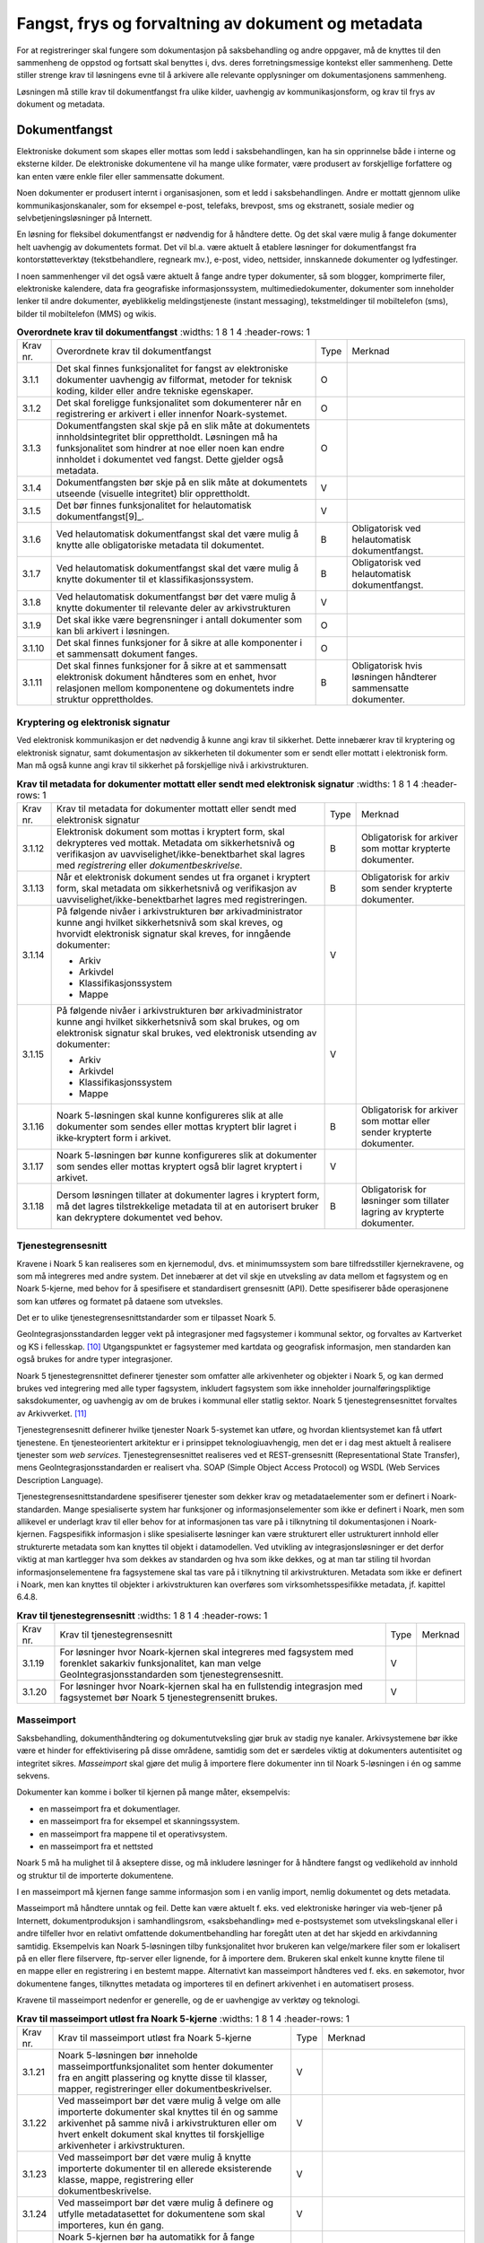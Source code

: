 Fangst, frys og forvaltning av dokument og metadata 
====================================================

For at registreringer skal fungere som dokumentasjon på saksbehandling og andre oppgaver, må de knyttes til den sammenheng de oppstod og fortsatt skal benyttes i, dvs. deres forretningsmessige kontekst eller sammenheng. Dette stiller strenge krav til løsningens evne til å arkivere alle relevante opplysninger om dokumentasjonens sammenheng.

Løsningen må stille krav til dokumentfangst fra ulike kilder, uavhengig av kommunikasjonsform, og krav til frys av dokument og metadata.

Dokumentfangst
--------------

Elektroniske dokument som skapes eller mottas som ledd i saksbehandlingen, kan ha sin opprinnelse både i interne og eksterne kilder. De elektroniske dokumentene vil ha mange ulike formater, være produsert av forskjellige forfattere og kan enten være enkle filer eller sammensatte dokument.

Noen dokumenter er produsert internt i organisasjonen, som et ledd i saksbehandlingen. Andre er mottatt gjennom ulike kommunikasjonskanaler, som for eksempel e-post, telefaks, brevpost, sms og ekstranett, sosiale medier og selvbetjeningsløsninger på Internett.

En løsning for fleksibel dokumentfangst er nødvendig for å håndtere dette. Og det skal være mulig å fange dokumenter helt uavhengig av dokumentets format. Det vil bl.a. være aktuelt å etablere løsninger for dokumentfangst fra kontorstøtteverktøy (tekstbehandlere, regneark mv.), e-post, video, nettsider, innskannede dokumenter og lydfestinger.

I noen sammenhenger vil det også være aktuelt å fange andre typer dokumenter, så som blogger, komprimerte filer, elektroniske kalendere, data fra geografiske informasjonssystem, multimediedokumenter, dokumenter som inneholder lenker til andre dokumenter, øyeblikkelig meldingstjeneste (instant messaging), tekstmeldinger til mobiltelefon (sms), bilder til mobiltelefon (MMS) og wikis.

.. list-table:: **Overordnete krav til dokumentfangst**
   :widths: 1 8 1 4
   :header-rows: 1

 * - Krav nr.
   - Overordnete krav til dokumentfangst
   - Type
   - Merknad
 * - 3.1.1
   - Det skal finnes funksjonalitet for fangst av elektroniske
     dokumenter uavhengig av filformat, metoder for teknisk koding,
     kilder eller andre tekniske egenskaper.
   - O
   - 
 * - 3.1.2
   - Det skal foreligge funksjonalitet som dokumenterer når en
     registrering er arkivert i eller innenfor Noark-systemet.
   - O
   - 
 * - 3.1.3
   - Dokumentfangsten skal skje på en slik måte at dokumentets
     innholdsintegritet blir opprettholdt. Løsningen må ha
     funksjonalitet som hindrer at noe eller noen kan endre innholdet
     i dokumentet ved fangst. Dette gjelder også metadata.
   - O
   - 
 * - 3.1.4
   - Dokumentfangsten bør skje på en slik måte at dokumentets utseende
     (visuelle integritet) blir opprettholdt.
   - V
   - 
 * - 3.1.5
   - Det bør finnes funksjonalitet for helautomatisk
     dokumentfangst[9]_.
   - V
   - 
 * - 3.1.6
   - Ved helautomatisk dokumentfangst skal det være mulig å knytte
     alle obligatoriske metadata til dokumentet.
   - B
   - Obligatorisk ved helautomatisk dokumentfangst.
 * - 3.1.7
   - Ved helautomatisk dokumentfangst skal det være mulig å knytte
     dokumenter til et klassifikasjonssystem.
   - B
   - Obligatorisk ved helautomatisk dokumentfangst.
 * - 3.1.8
   - Ved helautomatisk dokumentfangst bør det være mulig å knytte
     dokumenter til relevante deler av arkivstrukturen
   - V
   - 
 * - 3.1.9
   - Det skal ikke være begrensninger i antall dokumenter som kan bli
     arkivert i løsningen.
   - O
   - 
 * - 3.1.10
   - Det skal finnes funksjoner for å sikre at alle komponenter i et
     sammensatt dokument fanges.
   - O
   - 
 * - 3.1.11
   - Det skal finnes funksjoner for å sikre at et sammensatt
     elektronisk dokument håndteres som en enhet, hvor relasjonen
     mellom komponentene og dokumentets indre struktur opprettholdes.
   - B
   - Obligatorisk hvis løsningen håndterer sammensatte dokumenter.


Kryptering og elektronisk signatur
~~~~~~~~~~~~~~~~~~~~~~~~~~~~~~~~~~

Ved elektronisk kommunikasjon er det nødvendig å kunne angi krav til sikkerhet. Dette innebærer krav til kryptering og elektronisk signatur, samt dokumentasjon av sikkerheten til dokumenter som er sendt eller mottatt i elektronisk form. Man må også kunne angi krav til sikkerhet på forskjellige nivå i arkivstrukturen.

.. list-table:: **Krav til metadata for dokumenter mottatt eller sendt med elektronisk signatur**
   :widths: 1 8 1 4
   :header-rows: 1

 * - Krav nr.
   - Krav til metadata for dokumenter mottatt eller sendt med
     elektronisk signatur
   - Type
   - Merknad
 * - 3.1.12
   - Elektronisk dokument som mottas i kryptert form, skal dekrypteres
     ved mottak. Metadata om sikkerhetsnivå og verifikasjon av
     uavviselighet/ikke-benektbarhet skal lagres med *registrering*
     eller *dokumentbeskrivelse*.
   - B
   - Obligatorisk for arkiver som mottar krypterte dokumenter.
 * - 3.1.13
   - Når et elektronisk dokument sendes ut fra organet i kryptert
     form, skal metadata om sikkerhetsnivå og verifikasjon av
     uavviselighet/ikke-benektbarhet lagres med registreringen.
   - B
   - Obligatorisk for arkiv som sender krypterte dokumenter.
 * - 3.1.14
   - På følgende nivåer i arkivstrukturen bør arkivadministrator kunne
     angi hvilket sikkerhetsnivå som skal kreves, og hvorvidt
     elektronisk signatur skal kreves, for inngående dokumenter:
     
     - Arkiv
     - Arkivdel
     - Klassifikasjonssystem
     - Mappe
   - V
   - 
 * - 3.1.15
   - På følgende nivåer i arkivstrukturen bør arkivadministrator kunne
     angi hvilket sikkerhetsnivå som skal brukes, og om elektronisk
     signatur skal brukes, ved elektronisk utsending av dokumenter:
     
     - Arkiv
     - Arkivdel
     - Klassifikasjonssystem
     - Mappe
   - V
   - 
 * - 3.1.16
   - Noark 5-løsningen skal kunne konfigureres slik at alle dokumenter
     som sendes eller mottas kryptert blir lagret i ikke‑kryptert form
     i arkivet.
   - B
   - Obligatorisk for arkiver som mottar eller sender krypterte
     dokumenter.
 * - 3.1.17
   - Noark 5-løsningen bør kunne konfigureres slik at dokumenter som
     sendes eller mottas kryptert også blir lagret kryptert i arkivet.
   - V
   - 
 * - 3.1.18
   - Dersom løsningen tillater at dokumenter lagres i kryptert form,
     må det lagres tilstrekkelige metadata til at en autorisert bruker
     kan dekryptere dokumentet ved behov.
   - B
   - Obligatorisk for løsninger som tillater lagring av krypterte
     dokumenter.

Tjenestegrensesnitt
~~~~~~~~~~~~~~~~~~~

Kravene i Noark 5 kan realiseres som en kjernemodul, dvs. et minimumssystem som bare tilfredsstiller kjernekravene, og som må integreres med andre system. Det innebærer at det vil skje en utveksling av data mellom et fagsystem og en Noark 5-kjerne, med behov for å spesifisere et standardisert grensesnitt (API). Dette spesifiserer både operasjonene som kan utføres og formatet på dataene som utveksles.

Det er to ulike tjenestegrensesnittstandarder som er tilpasset Noark 5.

GeoIntegrasjonsstandarden legger vekt på integrasjoner med fagsystemer i kommunal sektor, og forvaltes av Kartverket og KS i fellesskap. [10]_ Utgangspunktet er fagsystemer med kartdata og geografisk informasjon, men standarden kan også brukes for andre typer integrasjoner.

Noark 5 tjenestegrensnittet definerer tjenester som omfatter alle arkivenheter og objekter i Noark 5, og kan dermed brukes ved integrering med alle typer fagsystem, inkludert fagsystem som ikke inneholder journalføringspliktige saksdokumenter, og uavhengig av om de brukes i kommunal eller statlig sektor. Noark 5 tjenestegrensesnittet forvaltes av Arkivverket. [11]_

Tjenestegrensesnitt definerer hvilke tjenester Noark 5-systemet kan utføre, og hvordan klientsystemet kan få utført tjenestene. En tjenesteorientert arkitektur er i prinsippet teknologiuavhengig, men det er i dag mest aktuelt å realisere tjenester som *web services*. Tjenestegrensesnittet realiseres ved et REST-grensesnitt (Representational State Transfer), mens GeoIntegrasjonsstandarden er realisert vha. SOAP (Simple Object Access Protocol) og WSDL (Web Services Description Language).

Tjenestegrensesnittstandardene spesifiserer tjenester som dekker krav og metadataelementer som er definert i Noark-standarden. Mange spesialiserte system har funksjoner og informasjonselementer som ikke er definert i Noark, men som allikevel er underlagt krav til eller behov for at informasjonen tas vare på i tilknytning til dokumentasjonen i Noark-kjernen. Fagspesifikk informasjon i slike spesialiserte løsninger kan være strukturert eller ustrukturert innhold eller strukturerte metadata som kan knyttes til objekt i datamodellen. Ved utvikling av integrasjonsløsninger er det derfor viktig at man kartlegger hva som dekkes av standarden og hva som ikke dekkes, og at man tar stiling til hvordan informasjonselementene fra fagsystemene skal tas vare på i tilknytning til arkivstrukturen. Metadata som ikke er definert i Noark, men kan knyttes til objekter i arkivstrukturen kan overføres som virksomhetsspesifikke metadata, jf. kapittel 6.4.8.

.. list-table:: **Krav til tjenestegrensesnitt**
   :widths: 1 8 1 4
   :header-rows: 1

 * - Krav nr.
   - Krav til tjenestegrensesnitt
   - Type
   - Merknad
 * - 3.1.19
   - For løsninger hvor Noark-kjernen skal integreres med fagsystem
     med forenklet sakarkiv funksjonalitet, kan man velge
     GeoIntegrasjonsstandarden som tjenestegrensesnitt.
   - V
   - 
 * - 3.1.20
   - For løsninger hvor Noark-kjernen skal ha en fullstendig
     integrasjon med fagsystemet bør Noark 5 tjenestegrensenitt
     brukes.
   - V
   - 

Masseimport
~~~~~~~~~~~

Saksbehandling, dokumenthåndtering og dokumentutveksling gjør bruk av stadig nye kanaler. Arkivsystemene bør ikke være et hinder for effektivisering på disse områdene, samtidig som det er særdeles viktig at dokumenters autentisitet og integritet sikres. *Masseimport* skal gjøre det mulig å importere flere dokumenter inn til Noark 5-løsningen i én og samme sekvens.

Dokumenter kan komme i bolker til kjernen på mange måter, eksempelvis:

-  en masseimport fra et dokumentlager.

-  en masseimport fra for eksempel et skanningssystem.

-  en masseimport fra mappene til et operativsystem.

-  en masseimport fra et nettsted

Noark 5 må ha mulighet til å akseptere disse, og må inkludere løsninger for å håndtere fangst og vedlikehold av innhold og struktur til de importerte dokumentene.

I en masseimport må kjernen fange samme informasjon som i en vanlig import, nemlig dokumentet og dets metadata.

Masseimport må håndtere unntak og feil. Dette kan være aktuelt f. eks. ved elektroniske høringer via web-tjener på Internett, dokumentproduksjon i samhandlingsrom, «saksbehandling» med e-postsystemet som utvekslingskanal eller i andre tilfeller hvor en relativt omfattende dokumentbehandling har foregått uten at det har skjedd en arkivdanning samtidig. Eksempelvis kan Noark 5-løsningen tilby funksjonalitet hvor brukeren kan velge/markere filer som er lokalisert på en eller flere filservere, ftp-server eller lignende, for å importere dem. Brukeren skal enkelt kunne knytte filene til en mappe eller en registrering i en bestemt mappe. Alternativt kan masseimport håndteres ved f. eks. en søkemotor, hvor dokumentene fanges, tilknyttes metadata og importeres til en definert arkivenhet i en automatisert prosess.

Kravene til masseimport nedenfor er generelle, og de er uavhengige av verktøy og teknologi.

.. list-table:: **Krav til masseimport utløst fra Noark 5-kjerne**
   :widths: 1 8 1 4
   :header-rows: 1

 * - Krav nr.
   - Krav til masseimport utløst fra Noark 5-kjerne
   - Type
   - Merknad
 * - 3.1.21
   - Noark 5-løsningen bør inneholde masseimportfunksjonalitet som
     henter dokumenter fra en angitt plassering og knytte disse til
     klasser, mapper, registreringer eller dokumentbeskrivelser.
   - V
   - 
 * - 3.1.22
   - Ved masseimport bør det være mulig å velge om alle importerte
     dokumenter skal knyttes til én og samme arkivenhet på samme nivå
     i arkivstrukturen eller om hvert enkelt dokument skal knyttes til
     forskjellige arkivenheter i arkivstrukturen.
   - V
   - 
 * - 3.1.23
   - Ved masseimport bør det være mulig å knytte importerte dokumenter
     til en allerede eksisterende klasse, mappe, registrering eller
     dokumentbeskrivelse.
   - V
   - 
 * - 3.1.24
   - Ved masseimport bør det være mulig å definere og utfylle
     metadatasettet for dokumentene som skal importeres, kun én gang.
   - V
   - 
 * - 3.1.25
   - Noark 5-kjernen bør ha automatikk for å fange dokumenter som er
     generert og overført fra andre system.
   - V
   - 
 * - 3.1.26
   - Noark 5-kjernen bør ha mulighet til å håndtere input kø ved
     masseimport.
   - V
   - For håndtering av input køen kan det for eksempel være
     ønskelig å se køene, pause en eller flere køer, starte en eller
     alle køene på nytt, slette en kø.
 * - 3.1.27
   - Noark 5-kjernen bør kunne fange metadata knyttet til alle
     dokumentene som overføres, automatisk. Det bør være mulig å
     overstyre dette ved manglede eller feil metadata.
   - V
   - 
 * - 3.1.28
   - Ved automatisert masseimport, skal det være funksjonalitet for å
     validere metadata med tilhørende dokumenter automatisk, for å
     sikre opprettholdt dataintegritet.
   - B
   - Obligatorisk for funksjon for automatisert masseimport.
 * - 3.1.29
   - Ved masseimport skal det være mulig å importere logginformasjon
     om de importerte dokumentene, og logginformasjonen skal inngå i
     importen som eget (egne) dokument.
   - B
   - Obligatorisk for funksjon for automatisert masseimport.

Krav til frysing av metadata og dokument
----------------------------------------

Arkivdokumenter skal bevares med ivaretatt autentisitet, pålitelighet, integritet og anvendelighet. Metadata som gir informasjon om hvert arkivdokument, som knytter det til handlingen som skapte det er grunnleggende for å sikre dette. I tillegg må metadata og dokument beskyttes mot endringer, der dette er nødvendig.

Kravene i dette kapittelet fastsetter minimumskravene til hvilke metadata som må fryses ved hvilke statuser på *mappe*, *registrering* og *dokumentbeskrivelse*, samt forutsetninger for at brukerne skal få lov til å avslutte disse. Frysing av selve dokumentet er en viktig del av dette. Fokus i kapittelet er altså på hva som må fryses når.

Disse kravene alene kan allikevel ikke være styrende for hva alle brukere skal ha tillatelse til å gjøre i en Noark-løsning. De må ses i sammenheng med kravene til autorisasjoner og oppbygging av roller og rolleprofiler.

.. list-table:: **Krav til frysing av metadata for mappe**
   :widths: 1 8 1 4
   :header-rows: 1

 * - Krav nr.
   - Krav til frysing av metadata for *mappe*
   - Type
   - Merknad
 * - 3.2.1
   - Det skal finnes en tjeneste/funksjon for å avslutte en *mappe*
     (dvs. at *avsluttetDato* settes).
   - O
   - 
 * - 3.2.2
   - For en *mappe* som er avsluttet skal det ikke være mulig å endre
     følgende metadata:
     
     - tittel
     - dokumentmedium
   - O
   - 
 * - 3.2.3
   - Det skal ikke være mulig å slette en *mappe* som er avsluttet.
   - O
   - 
 * - 3.2.4
   - Det skal ikke være mulig å legge til flere *registreringer* i en
     *mappe* som er avsluttet.
   - O
   - 

.. list-table:: **Krav til frysing av metadata for saksmappe**
   :widths: 1 8 1 4
   :header-rows: 1

 * - Krav nr.
   - Krav til frysing av metadata for *saksmappe*
   - Type
   - Merknad
 * - 3.2.5
   - En *Saksmappe* avsluttes ved at saksstatus settes til
     «avsluttet».
   - B
   - Obligatorisk for sakarkiv.
 * - 3.2.6
   - Det skal ikke være mulig å avslutte en *saksmappe* uten at det er
     angitt en primær klassifikasjon (*klasse*).
   - B
   - Obligatorisk for sakarkiv.
 * - 3.2.7
   - Det skal ikke være mulig å avslutte en *saksmappe* som inneholder
     *Journalposter* som ikke er arkivert (dvs. som har status
     «Arkivert»).
   - B
   - Obligatorisk for sakarkiv.
 * - 3.2.8
   - Det skal ikke være mulig å avslutte en *saksmappe* uten at alle
     dokumenter på registreringene i mappen er lagret i godkjent
     arkivformat.
   - B
   - Obligatorisk for sakarkiv.
 * - 3.2.9
   - Det skal ikke være mulig å avslutte en *saksmappe* uten at alle
     restanser på *journalposter* i mappen er avskrevet
     (ferdigbehandlet).
   - B
   - Obligatorisk for sakarkiv.
 * - 3.2.10
   - Når statusen til en *saksmappe* settes til avsluttet, skal det på
     mappenivå ikke være mulig å endre metadataene:
     
     - saksdato
     - administrativEnhet
     - saksansvarlig
   - B
   - Obligatorisk for sakarkiv.
 * - 3.2.11
   - En avsluttet *saksmappe* bør kunne åpnes igjen av autoriserte
     brukere. Åpning av mappe skal logges.
   - V
   - 
 * - 3.2.12
   - Det skal ikke være mulig å slette en *saksmappe* som inneholder
     *journalposter* med status som er ferdigstilt (dvs. Ekspedert,
     Journalført eller Arkivert).
   - B
   - Obligatorisk for sakarkiv.

.. list-table:: **Krav til frysing av metadata for registrering**
   :widths: 1 8 1 4
   :header-rows: 1

 * - Krav nr.
   - Krav til frysing av metadata for *registrering*
   - Type
   - Merknad
 * - 3.2.13
   - Det skal finnes en tjeneste/funksjon for å arkivere en
     *registrering* (dvs. at *arkivertDato* settes).
   - O
   - 
 * - 3.2.14
   - For en *registrering* som er arkivert skal det ikke være mulig å
     endre følgende metadata:
     
     - tittel
     - dokumentmedium
     - referanseArkivdel
   - O
   - 
 * - 3.2.15
   - Når en *registrering* er arkivert bør det for autoriserte brukere
     fortsatt være mulig å endre de øvrige metadataene på
     *registrering*. Endringer skal logges.
   - V
   - 
 * - 3.2.16
   - Det skal ikke være mulig å slette en *registrering* som er
     arkivert.
   - O
   - 
 * - 3.2.17
   - Dersom en *registrering* er arkivert, skal det ikke være mulig å
     legge til flere *dokumentbeskrivelser*.
   - O
   - 

.. list-table:: **Krav til frysing av metadata for journalpost**
   :widths: 1 8 1 4
   :header-rows: 1

 * - Krav nr.
   - Krav til frysing av metadata for *journalpost*
   - Type
   - Merknad
 * - 3.2.18
   - Når status på *journalpost* settes til «Arkivert», skal
     arkivertDato settes automatisk.
   - B
   - Obligatorisk for sakarkiv.
 * - 3.2.19
   - Det skal ikke være mulig å slette en *journalpost* som har eller
     har hatt status «Ekspedert», «Journalført», «Arkivert» eller
     «Utgår».
   - B
   - Obligatorisk for sakarkiv.
 * - 3.2.20
   - Det bør ikke være mulig å slette en *journalpost* med status
     «Ferdigstilt fra saksbehandler» eller «Godkjent av leder».
   - V
   - 
 * - 3.2.21
   - Det bør være mulig å slette en *journalpost* med status
     «Reservert dokument».
   - V
   - 
 * - 3.2.22
   - For *journalpost* av typen «inngående dokument» med status
     «journalført» skal det ikke tillates å endre følgende metadata:
     
     - løpenummer
     - mottattdato
   - B
   - Obligatorisk for sakarkiv.
 * - 3.2.23
   - For *journalpost* av typen «inngående dokument» med status
     «arkivert» skal det på *journalpost* ikke være mulig å endre
     følgende metadata:
     
     - journalposttype
     - journaldato
     - dokumentetsDato
     - korrespondansepart
   - B
   - Obligatorisk for sakarkiv.
 * - 3.2.24
   - For *journalpost* av typer egenproduserte dokumenter («utgående
     dokument», «organinternt dokument for oppfølging», «organinternt
     dokument uten oppfølging») med status «Ekspedert», «Journalført»
     eller «Arkivert», skal det på *Journalpost* ikke være mulig å
     endre følgende metadata:
     
     - løpenummer
     - journalposttype
     - dokumentetsDato
     - sendtDato
     - saksbehandler
     - administrativEnhet
     - tittel
     - korrespondansepart
   - B
   - Obligatorisk for sakarkiv
 * - 3.2.25
   - For *journalpost* av typen «inngående dokument» med status
     «midlertidig registrert» eller «registrert av saksbehandler» bør
     alle metadata kunne endres.
   - V
   - 
 * - 3.2.26
   - For *journalpost* av typer egenproduserte dokumenter («utgående
     dokument», «Organinternt dokument for oppfølging», «Organinternt
     dokument uten oppfølging») med status «Registrert av
     saksbehandler» og «Ferdigstilt fra saksbehandler» bør det for
     autorisert personale være mulig å endre alle metadata.
   - V
   - 
 * - 3.2.27
   - Det bør være mulig å arkivere en ny variant av et dokument på en
     *journalpost* med status «Ekspedert», «Journalført» eller
     «Arkivert», uten å måtte reversere statusen. Denne varianten må
     ikke kunne forveksles med den ferdigstilte varianten som ble
     ekspedert.
   - V
   - 

.. list-table:: **Krav til frysing av dokument og metadata for dokumentbeskrivelse**
   :widths: 1 8 1 4
   :header-rows: 1

 * - Krav nr.
   - Krav til frysing av dokument og metadata for
     *dokumentbeskrivelse*
   - Type
   - Merknad
 * - 3.2.28
   - Metadata for *dokumentbeskrivelse* for hoveddokument bør kunne
     fylles ut automatisk på basis av metadata fra *registrering* ved
     oppretting.
   - V
   - 
 * - 3.2.29
   - Det skal være mulig å registrere at et dokument er i papirform og
     hvor det er lokalisert
   - O
   - 
 * - 3.2.30
   - Det skal ikke være mulig å sette *journalstatus* «Ekspedert»,
     «Journalført» eller «Arkivert» dersom ikke dokumentstatus er satt
     til «Dokumentet er ferdigstilt».
   - B
   - Obligatorisk for sakarkiv
 * - 3.2.31
   - Det skal ikke være mulig å endre innholdet i et dokument når
     status på *dokumentbeskrivelse* er satt til «Dokumentet er
     ferdigstilt».
   - O
   - 
 * - 3.2.32
   - Det bør ikke være mulig å endre (reversere) status «Dokumentet er
     ferdigstilt».
   - V
   - 
 * - 3.2.33
   - For *dokumentbeskrivelse* med status «Dokumentet er ferdigstilt»
     skal det være tillatt å endre tittelen på hoveddokument og
     vedlegg.
   - O
   - 

Oppsplitting og sammenslåing av mapper, flytting av registreringer
~~~~~~~~~~~~~~~~~~~~~~~~~~~~~~~~~~~~~~~~~~~~~~~~~~~~~~~~~~~~~~~~~~

Noark 5 legger opp til at det skal være mulig å splitte opp eller slå sammen mapper. I praksis vil dette innebære å flytte én eller flere registreringer i en mappe til en annen. Behovet kan oppstå som følge av feilregistreringer, et saksforløp som utvikler seg i flere retninger, eller ved at man etter en tid får et annet bilde av saksforløpet enn det som opprinnelig ble lagt til grunn. Dette er funksjonalitet som krever ressurser, nøyaktighet og kontroll. Det stilles derfor strenge krav til hvem som skal ha tillatelse til å utføre disse handlingene.

.. list-table:: **Krav til oppsplitting og sammenslåing av mapper, flytting av registreringer**
   :widths: 1 8 1 4
   :header-rows: 1

 * - Krav nr.
   - Krav til oppsplitting og sammenslåing av mapper, flytting av
     registreringer
   - Type
   - Merknad
 * - 3.2.35
   - Det skal finnes en tjeneste/funksjon for å flytte en
     *registrering* fra en *mappe* til en annen *mappe*.
   - O
   - 
 * - 3.2.36
   - Hvis *registreringsID* på *registrering* i et sakarkiv benytter
     det anbefalte formatet åå/nnnnnn-nnnn (dvs. kombinasjonen av
     saksnummer (*mappeID*) og dokumentnummer i saken), bør
     *registreringsID* endres automatisk. *Registreringen* bør
     automatisk tildeles første ledige dokumentnummer i *mappen* den
     flyttes til.
   - V
   - 
 * - 3.2.37
   - *Registreringer* som ikke flyttes i *mappe* det flyttes
     *registreringer* fra, bør ikke få endret *registreringsID*.
   - V
   - 
 * - 3.2.38
   - Det bør være mulig å flytte flere *registreringer* som er
     tilknyttet samme *mappe* i en samlet operasjon.
   - V
   - 
 * - 3.2.39
   - Det skal ikke være mulig å flytte en *registrering* hvis denne
     avskriver eller avskrives av andre *registreringer* som ikke
     flyttes. Hvis dette forsøkes skal brukeren få melding om hvilke
     koblinger som sperrer mot flytting
   - B
   - Obligatorisk for sakarkiv.
 * - 3.2.40
   - Flytting av arkivert *registrering* skal være rollestyrt.
   - O
   - 
 * - 3.2.41
   - Det bør være mulig å parameterstyre at alle brukere kan flytte
     *registreringer* de selv er saksbehandler for, hvis status er
     «midlertidig registrert» eller «registrert av saksbehandler».
   - V
   - 
 * - 3.2.42
   - Ved flytting og renummerering skal bruker få påminnelser om å
     endre nødvendige referanser på fysiske dokumenter i arkivet.
   - B
   - Obligatorisk for fysiske arkiv.

Dokumentflyt
------------

Et dokument som er under produksjon bør kunne gjennomgå ulike interne prosesstrinn i linjen, som blir dokumentert i arkivkjernen. Det vanligste er at dokumenter sendes på godkjenning i linjen, eller at de sendes på høring til kolleger. Under produksjon kan en slik dokumentflyt si noe om hvor i saksbehandlingsprosessen dokumentet befinner seg, mens det ved ferdigstillelse kan fungere som en slags elektronisk signatur. Metadata knyttet til dokumentflyt er loggemetadata, og skal ikke kunne endres. Funksjonalitet som automatisk fryser et dokument som er godkjent (dvs. setter status på *dokumentbeskrivelse* til «Dokumentet er ferdigstilt»), eller som automatisk oppretter ny versjon ved hvert prosesstrinn i en slik flyt, vil kunne styrke troverdigheten til dokumentet. Ved å følge kravene vil man kunne få en forpliktende «signatur» i alle ledd, som også vil ha en ikkebenektingsfunksjon.

Kravene er valgfrie, siden det ikke er Riksarkivarens oppgave å gi pålegg om ansvar, fullmakter og saksbehandlingsrutiner i offentlige virksomheter. Funksjonaliteten kan også variere fra løsning til løsning, alt etter hvilke behov virksomheten har. Det vesentlige i standarden er at flyten dokumenteres med standardiserte metadata, og at disse metadata blir avlevert som en del av arkivuttrekket. Det betyr at dersom man har funksjonaliteten, i tråd med kravene eller noe tilsvarende, vil metadata om dokumentflyt være obligatoriske i arkivuttrekket.

.. list-table:: **Krav til dokumentflyt**
   :widths: 1 8 1 4
   :header-rows: 1

 * - Krav nr.
   - Krav til *dokumentflyt*
   - Type
   - Merknad
 * - 3.3.1
   - Et dokument som er under produksjon, bør kunne sendes fram og
     tilbake i linjen det nødvendige antall ganger.
   - V
   - 
 * - 3.3.2
   - Autoriserte roller og personer bør kunne se hvor dokumentet
     befinner seg til enhver tid.
   - V
   - 
 * - 3.3.3
   - Dokumentet bør bli sperret for endringer når det (videre)sendes,
     ev. det opprettes en ny versjon ved hver (videre)forsendelse.
   - V
   - 
 * - 3.3.4
   - Det bør være mulig å registrere merknader til dokumentflyten.
   - V
   - 
 * - 3.3.5
   - Mottaker av et dokument på flyt, bør bli varslet om at han/hun
     har mottatt et dokument.
   - V
   - 
 * - 3.3.6
   - Det bør være mulig å gi en forpliktende «signatur» i alle ledd.
   - V
   - 
 * - 3.3.7
   - Det bør være mulig å sende et dokument som er under produksjon,
     til trinnvis godkjenning (sekvensielt)
   - V
   - 
 * - 3.3.8
   - Det bør være mulig å sende et dokument som er under produksjon,
     til høring til flere samtidig (parallelt)
   - V
   - 
 * - 3.3.9
   - For dokument som er under produksjon, og som sendes på
     sekvensiell eller parallell dokumentflyt, bør det kunne
     parameterstyres om det automatisk skal opprettes nye versjoner
     for alle mottakere i flyten.
   - V
   - 
 * - 3.3.10
   - Det bør kunne parameterstyres om versjonering skal forekomme bare
     for enkelte roller, enheter, grupper eller personer. Dette skal
     kunne gjøres fast eller på ad-hoc-basis.
   - V
   - 

Avskrivning og saksoppfølging 
------------------------------

En Journalpost av typen «inngående dokument» eller «organinternt dokument for oppfølging» står i restanse inntil de er markert som ferdigbehandlet, eller avskrives. Dette kapitlet angir krav til avskrivning. Det følger av arkivforskriften § 10 at avskrivningsmåte skal fremgå av journalen.

.. list-table:: **Krav til avskrivning**
   :widths: 1 8 1 4
   :header-rows: 1

 * - Krav nr.
   - Krav til *avskrivning*
   - Type
   - Merknad
 * - 3.4.1
   - Det skal finnes funksjoner for å få informasjon om restanser.
   - B
   - Obligatorisk for sakarkiv.
 * - 3.4.2
   - Det skal finnes en tjeneste/funksjon for å avskrive en
     registrering (Journalpost).
   - B
   - Obligatorisk for sakarkiv.
 * - 3.4.3
   - Det skal være mulig å avskrive en inngående journalpost med èn
     eller flere utgående journalposter.
   - B
   - Obligatorisk for sakarkiv.
 * - 3.4.4
   - Det skal være mulig å la en utgående journalpost avskrive flere
     inngående journalposter.
   - B
   - Obligatorisk for sakarkiv.
 * - 3.4.5
   - Når statusen til en mappe settes til avsluttet, skal alle
     uavskrevne Journalposter av typen «inngående dokument» eller
     «organinternt dokument for oppfølging» som er knyttet til mappen,
     avskrives med sak avsluttet
   - B
   - Obligatorisk for sakarkiv.
 * - 3.4.6
   - Det skal finnes funksjonalitet for at avskriving av organinterne
     dokument som skal følges opp, skal kunne utføres for hver enkelt
     mottaker for seg. Dette innebærer at et mottatt, organinternt
     dokument kan være avskrevet for noen mottakere, men ikke for
     andre.
   - B
   - Obligatorisk for sakarkiv.
 * - 3.4.7
   - Dersom et innkommet dokument avskrives av et utgående dokument,
     skal det være referanse mellom de to dokumentene.
   - B
   - Obligatorisk for sakarkiv.
 * - 3.4.8
   - Dersom et notat avskrives av et annet notat, skal det være
     referanse mellom de to notatene.
   - B
   - Obligatorisk for sakarkiv.
 * - 3.4.9
   - Avskrivning bør ikke registreres på kopimottakere.
   - V
   - 

Restanseliste og forfallsliste [12]_
~~~~~~~~~~~~~~~~~~~~~~~~~~~~~~~~~~~~

Målet med restansekontrollen er å sikre at alle mottatte henvendelser til organet blir besvart innen rimelig tid. Dette er hjemlet i forvaltningsloven § 11 a (dvs. bestemmelsen om saksbehandlingstid og foreløpig svar). Restanselisten gir også en oversikt over arbeidsbelastningen i organet.

Restanselisten er ment å gi en leder informasjon om hvordan restansesituasjonen er i vedkommendes enhet og hvilke saksmapper det er knyttet restanser til. For en saksansvarlig kan restanselisten brukes som en påminnelse om at det finnes uavsluttede saker som vedkommende er ansvarlig for. Saksbehandler får tilsvarende en påminnelse om dokumenter vedkommende fortsatt har til behandling.

.. list-table:: **Krav til rapporten Restanseliste**
   :widths: 1 8 1 4
   :header-rows: 1

 * - Krav nr.
   - Krav til rapporten *Restanseliste*
   - Type
   - Merknad
 * - 3.4.10
   - *Selektering:*
     
     Rapporten bør kunne selekteres på følgende metadataelementer
     
     - *journaldato* fra *Journalpost* (intervall bør kunne angis) og
     - journalpost*type* fra *Journalpost*
     - *journalenhet*
     - *administrativEnhet* (Her bør det kunne angis om underliggende
       enheter skal inkluderes).
     - *avskrivingsmåte* (Her bør det kunne velges mellom *uavskrevne
       dokumenter*, *avskrevne dokumenter* og *foreløpig avskrevne dokumenter*).
     - *kopimottaker*. Det bør kunne angis om kopimottakere skal
       inkluderes eller ikke.
   - V
   - 
 * - 3.4.11
   - *Rapportens innhold:*
     
     Følgende metadataelementer bør være med i rapporten, så fremt de
     finnes i løsningen:
     
     **Saksmappeinformasjon**
     
     Fra *Saksmappe:*
     
     *mappeID*
     
     *tittel*
     
     *administrativEnhet*
     
     *saksansvarlig*
     
     *journalenhet*
     
     Fra *klasse*
     
     *klasseID* og *tittel*
     
     **Journalpostinformasjon**
     
     Fra *Journalpost*:
     
     *registreringsID*
     
     *journaldato*
     
     *dokumentetsDato* (tekst «Udatert» hvis dato mangler)
     
     *tittel*
     
     *forfallsdato*
     
     *korrespondanseparttype*
     
     *korrespondansepartNavn*
     
     *administrativEnhet*
     
     *Saksbehandler*
   - V
   - 

Hensikten med rapporten *Forfallsliste* er å kunne vise dokumenter med en frist for saksbehandlingen, for å kunne varsle saksbehandler. Hvis arkivet har ansvaret for forfallskontrollen, skal arkivtjenesten varsle saksbehandler om forfallsdatoen. Alternativt kan saksbehandler med registreringstilgang selv registrere og følge opp forfallsdatoer på sine dokumenter.

.. list-table:: **Krav til rapporten Forfallsliste**
   :widths: 1 8 1 4
   :header-rows: 1

 * - Krav nr.
   - Krav til rapporten *Forfallsliste*
   - Type
   - Merknad
 * - 3.4.14
   - *Selektering:*
     
     Rapporten skal kunne selekteres på følgende metadataelementer
     
     - *journaldato* fra *Journalpost* (intervall skal kunne angis) og
     - *journalposttype* fra Journalpost
     - *journalenhet*
     - *administrativEnhet* (Her skal det kunne angis om underliggende
       enheter skal inkluderes).
     - *kopimottaker:* Det skal kunne angis om kopimottakere skal
       inkluderes eller ikke.
     - *forfallsdato* i *Journalpost* (intervall skal kunne angis),
   - V
   - 
 * - 3.4.15
   - *Rapportens innhold:*
     
     Rapporten skal inneholde følgende opplysninger, så fremt de finnes i løsningen:
     
     **Saksmappeinformasjon**
     
     Fra *Saksmappe:*
     
     *mappeID*
     
     *tittel*
     
     *administrativEnhet*
     
     *saksansvarlig*
     
     *journalenhet*
     
     Fra *klasse*
     
     *klasseID og tittel*
     
     **Journalpostinformasjon**
     
     Fra *Journalpost*:
     
     *registreringsID*
     
     *journaldato*
     
     *dokumentetsDato* (tekst «Udatert» hvis dato mangler)
     
     *tittel*
     
     *forfallsdato*
     
     *korrespondanseparttype*
     
     *korrespondansepartNavn*
     
     *administrativEnhet*
     
     *saksbehandler*
   - V
   - 

.. [9]
   Helautomatisk dokumentfangst innebærer at fangsten skjer uten at den
   personlige brukeren foretar seg noe for å få det til å skje, utløst
   av forhåndsdefinerte kriterier som at spesielle trinn i en
   forretningsprosess utføres, ved at informasjonsinnholdet gjenkjennes,
   eller lignende.

.. [10]
   https://geointegrasjon.no/

.. [11]
   https://www.arkivverket.no/forvaltning-og-utvikling/noark-standarden/noark-5/tjenestegrensesnitt-noark5

.. [12]
   Siden bestemmelsen om oppfølging av forfall og restansekontroll er
   tatt ut av den nye arkivforskriften som ble gjort gjeldende fra
   01.01.18 er disse rapportene gjort valgfrie i denne versjonen av
   Noark 5.
